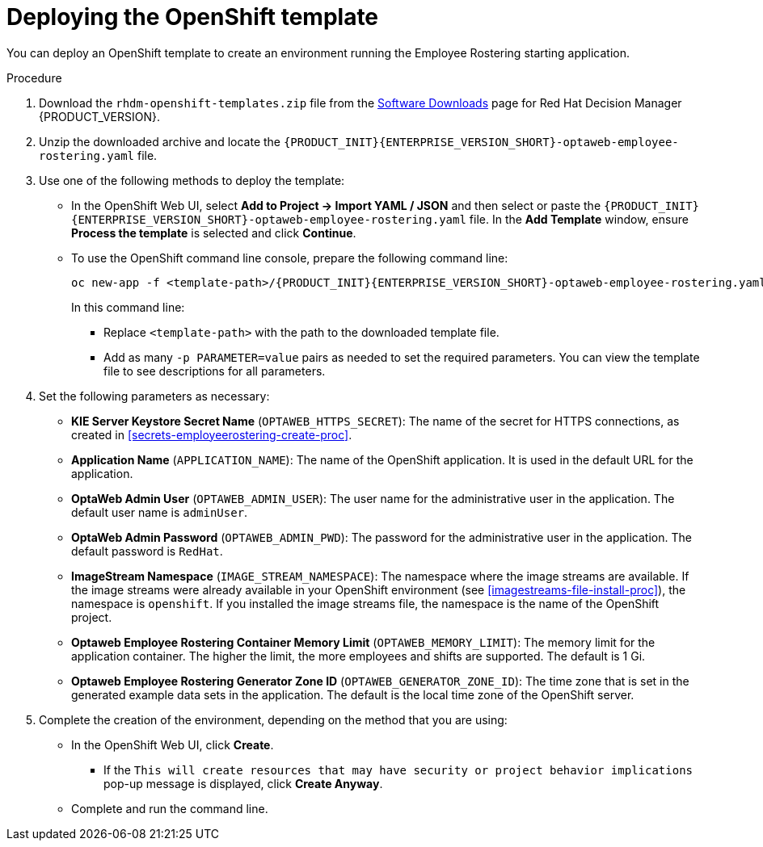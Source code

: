[id='er-deploy-template-proc']
= Deploying the OpenShift template

You can deploy an OpenShift template to create an environment running the Employee Rostering starting application.

.Procedure
. Download the `rhdm-openshift-templates.zip` file from the https://access.redhat.com/jbossnetwork/restricted/listSoftware.html?downloadType=distributions&product=rhdm&productChanged=yes[Software Downloads] page for Red Hat Decision Manager {PRODUCT_VERSION}.
. Unzip the downloaded archive and locate the `{PRODUCT_INIT}{ENTERPRISE_VERSION_SHORT}-optaweb-employee-rostering.yaml` file.
. Use one of the following methods to deploy the template:
* In the OpenShift Web UI, select *Add to Project -> Import YAML / JSON* and then select or paste the `{PRODUCT_INIT}{ENTERPRISE_VERSION_SHORT}-optaweb-employee-rostering.yaml` file. In the *Add Template* window, ensure *Process the template* is selected and click *Continue*.
* To use the OpenShift command line console, prepare the following command line:
+
[subs="attributes,verbatim,macros"]
----
oc new-app -f <template-path>/{PRODUCT_INIT}{ENTERPRISE_VERSION_SHORT}-optaweb-employee-rostering.yaml -p OPTAWEB_HTTPS_SECRET=optaweb-employee-rostering-app-secret
----
+
In this command line:
+
** Replace `<template-path>` with the path to the downloaded template file.
** Add as many `-p PARAMETER=value` pairs as needed to set the required parameters. You can view the template file to see descriptions for all parameters.
+
. Set the following parameters as necessary:
+
** *KIE Server Keystore Secret Name* (`OPTAWEB_HTTPS_SECRET`): The name of the secret for HTTPS connections, as created in <<secrets-employeerostering-create-proc>>.
** *Application Name* (`APPLICATION_NAME`): The name of the OpenShift application. It is used in the default URL for the application.
** *OptaWeb Admin User* (`OPTAWEB_ADMIN_USER`): The user name for the administrative user in the application. The default user name is `adminUser`.
** *OptaWeb Admin Password* (`OPTAWEB_ADMIN_PWD`): The password for the administrative user in the application. The default password is `RedHat`.
** *ImageStream Namespace* (`IMAGE_STREAM_NAMESPACE`): The namespace where the image streams are available. If the image streams were already available in your OpenShift environment (see <<imagestreams-file-install-proc>>), the namespace is `openshift`. If you installed the image streams file, the namespace is the name of the OpenShift project.
** *Optaweb Employee Rostering Container Memory Limit* (`OPTAWEB_MEMORY_LIMIT`): The memory limit for the application container. The higher the limit, the more employees and shifts are supported. The default is 1 Gi.
** *Optaweb Employee Rostering Generator Zone ID* (`OPTAWEB_GENERATOR_ZONE_ID`): The time zone that is set in the generated example data sets in the application. The default is the local time zone of the OpenShift server.
. Complete the creation of the environment, depending on the method that you are using:
* In the OpenShift Web UI, click *Create*.
** If the `This will create resources that may have security or project behavior implications` pop-up message is displayed, click *Create Anyway*.
* Complete and run the command line.
